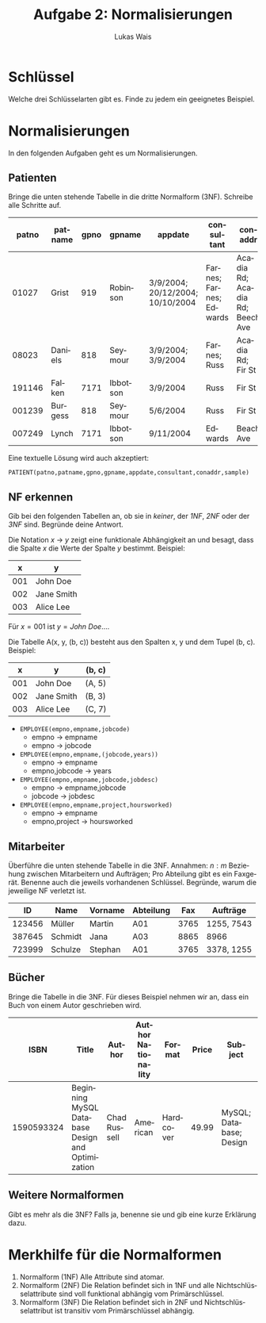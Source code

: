#+TITLE: Aufgabe 2: Normalisierungen
#+AUTHOR: Lukas Wais
#+Language: de
#+OPTIONS: num:nil date:today toc:nil 

* Schlüssel
Welche drei Schlüsselarten gibt es. Finde zu jedem ein geeignetes Beispiel.

* Normalisierungen 
In den folgenden Aufgaben geht es um Normalisierungen.

** Patienten
Bringe die unten stehende Tabelle in die dritte Normalform (3NF). Schreibe alle Schritte auf.
| patno  | patname  | gpno | gpname    | appdate                          | consultant              | conaddr                     | sample          |
|--------|----------|------|-----------|---------------------------------|-------------------------|-----------------------------|-----------------|
| 01027  | Grist    | 919  | Robinson  | 3/9/2004; 20/12/2004; 10/10/2004 | Farnes; Farnes; Edwards | Acadia Rd; Acadia Rd; Beech Ave | blood; none; urine |
| 08023  | Daniels  | 818  | Seymour   | 3/9/2004; 3/9/2004               | Farnes; Russ            | Acadia Rd; Fir St            | none; sputum    |
| 191146 | Falken   | 7171 | Ibbotson  | 3/9/2004                         | Russ                    | Fir St                       | blood           |
| 001239 | Burgess  | 818  | Seymour   | 5/6/2004                         | Russ                    | Fir St                       | sputum          |
| 007249 | Lynch    | 7171 | Ibbotson  | 9/11/2004                        | Edwards                 | Beach Ave                    | none            |


Eine textuelle Lösung wird auch akzeptiert:

#+BEGIN_SRC
PATIENT(patno,patname,gpno,gpname,appdate,consultant,conaddr,sample)
#+END_SRC

** NF erkennen
Gib bei den folgenden Tabellen an, ob sie in /keiner/, der /1NF/, /2NF/ oder der /3NF/ sind. 
Begründe deine Antwort.

Die Notation $x$ \rarr $y$ zeigt eine funktionale Abhängigkeit an und besagt, dass die Spalte $x$ die Werte der Spalte $y$ bestimmt.
Beispiel:

| x   | y         |
|-----|-----------|
| 001 | John Doe  |
| 002 | Jane Smith|
| 003 | Alice Lee |

Für $x=001$ ist $y=John~Doe \ldots$.

Die Tabelle A(x, y, (b, c)) besteht aus den Spalten x, y und dem Tupel (b, c).
Beispiel:
| x   | y          | (b, c)  |
|-----|------------|---------|
| 001 | John Doe   | (A, 5)  |
| 002 | Jane Smith | (B, 3)  |
| 003 | Alice Lee  | (C, 7)  |


- =EMPLOYEE(empno,empname,jobcode)=
    - empno \rarr empname
    - empno \rarr jobcode
- =EMPLOYEE(empno,empname,(jobcode,years))=
    - empno \rarr empname
    - empno,jobcode \rarr years
- =EMPLOYEE(empno,empname,jobcode,jobdesc)=
    - empno \rarr empname,jobcode
    - jobcode \rarr jobdesc
- =EMPLOYEE(empno,empname,project,hoursworked)=
    - empno \rarr empname
    - empno,project \rarr hoursworked

** Mitarbeiter
Überführe die unten stehende Tabelle in die 3NF. Annahmen: $n:m$ Beziehung zwischen Mitarbeitern und Aufträgen; 
Pro Abteilung gibt es ein Faxgerät. Benenne auch die jeweils vorhandenen Schlüssel. Begründe, warum die jeweilige NF
verletzt ist.

| ID     | Name    | Vorname | Abteilung | Fax  | Aufträge    |
|--------+---------+---------+-----------+------+-------------|
| 123456 | Müller  | Martin  | A01       | 3765 | 1255, 7543  |
| 387645 | Schmidt | Jana    | A03       | 8865 | 8966        |
| 723999 | Schulze | Stephan | A01       | 3765 | 3378, 1255  |

** Bücher
Bringe die Tabelle in die 3NF.
Für dieses Beispiel nehmen wir an, dass ein Buch von einem Autor geschrieben wird.

| ISBN       | Title                                        | Author         | Author Nationality | Format    | Price | Subject  | Pages | Thickness | Publisher | Publisher Country | Publication Type | Genre ID | Genre Name |
|------------+----------------------------------------------+----------------+--------------------+-----------+-------+----------+-------+-----------+-----------+-------------------+------------------+----------+------------|
| 1590593324 | Beginning MySQL Database Design and Optimization | Chad Russell   | American           | Hardcover | 49.99 | MySQL; Database; Design| 520   | Thick     | Apress    | USA               | E-book            | 1        | Tutorial   |

** Weitere Normalformen
Gibt es mehr als die 3NF? Falls ja, benenne sie und gib eine kurze Erklärung dazu.

* Merkhilfe für die Normalformen
1. Normalform (1NF) Alle Attribute sind atomar.
2. Normalform (2NF) Die Relation befindet sich in 1NF und alle Nichtschlüsselattribute sind voll funktional abhängig vom Primärschlüssel.
3. Normalform (3NF) Die Relation befindet sich in 2NF und Nichtschlüsselattribut ist transitiv vom Primärschlüssel abhängig.


